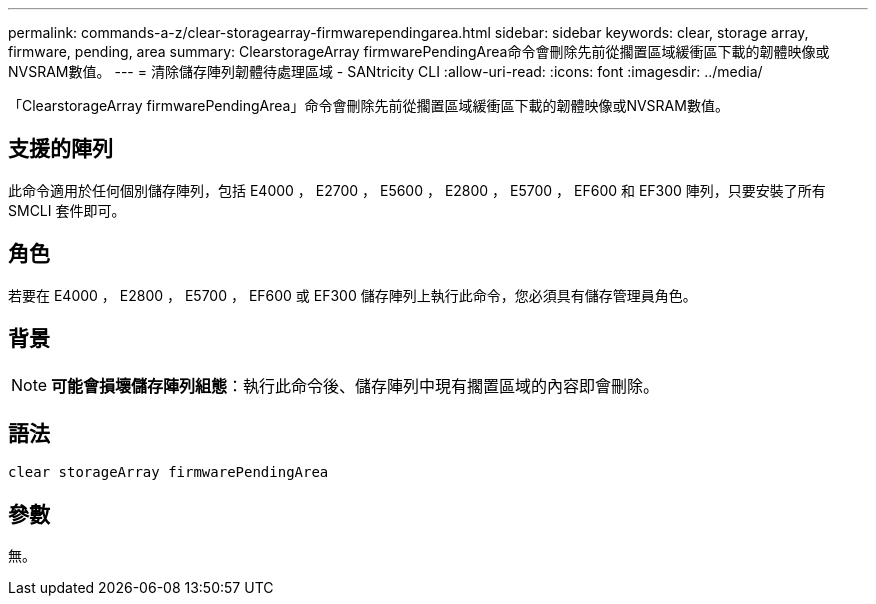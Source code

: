 ---
permalink: commands-a-z/clear-storagearray-firmwarependingarea.html 
sidebar: sidebar 
keywords: clear, storage array, firmware, pending, area 
summary: ClearstorageArray firmwarePendingArea命令會刪除先前從擱置區域緩衝區下載的韌體映像或NVSRAM數值。 
---
= 清除儲存陣列韌體待處理區域 - SANtricity CLI
:allow-uri-read: 
:icons: font
:imagesdir: ../media/


[role="lead"]
「ClearstorageArray firmwarePendingArea」命令會刪除先前從擱置區域緩衝區下載的韌體映像或NVSRAM數值。



== 支援的陣列

此命令適用於任何個別儲存陣列，包括 E4000 ， E2700 ， E5600 ， E2800 ， E5700 ， EF600 和 EF300 陣列，只要安裝了所有 SMCLI 套件即可。



== 角色

若要在 E4000 ， E2800 ， E5700 ， EF600 或 EF300 儲存陣列上執行此命令，您必須具有儲存管理員角色。



== 背景

[NOTE]
====
*可能會損壞儲存陣列組態*：執行此命令後、儲存陣列中現有擱置區域的內容即會刪除。

====


== 語法

[source, cli]
----
clear storageArray firmwarePendingArea
----


== 參數

無。
